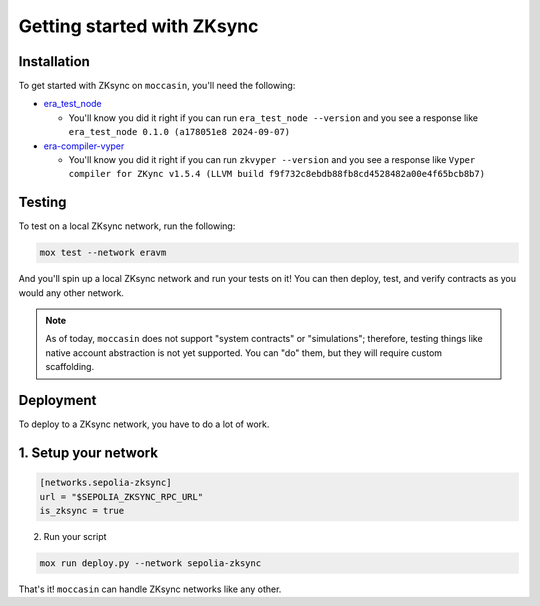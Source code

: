 Getting started with ZKsync 
###########################

Installation
============

To get started with ZKsync on ``moccasin``, you'll need the following:

- `era_test_node <https://github.com/matter-labs/era-test-node>`_

  - You'll know you did it right if you can run ``era_test_node --version`` and you see a response like ``era_test_node 0.1.0 (a178051e8 2024-09-07)``

- `era-compiler-vyper <https://github.com/matter-labs/era-compiler-vyper>`_

  - You'll know you did it right if you can run ``zkvyper --version`` and you see a response like ``Vyper compiler for ZKync v1.5.4 (LLVM build f9f732c8ebdb88fb8cd4528482a00e4f65bcb8b7)``

Testing 
=======

To test on a local ZKsync network, run the following:

.. code-block:: bash

    mox test --network eravm 

And you'll spin up a local ZKsync network and run your tests on it! You can then deploy, test, and verify contracts as you would any other network. 

.. note::

    As of today, ``moccasin`` does not support "system contracts" or "simulations"; therefore, testing things like native account abstraction is not yet supported. You can "do" them, but they will require custom scaffolding.

Deployment 
==========

To deploy to a ZKsync network, you have to do a lot of work.

1. Setup your network
=====================

.. code-block:: toml 

    [networks.sepolia-zksync]
    url = "$SEPOLIA_ZKSYNC_RPC_URL"
    is_zksync = true

2. Run your script 

.. code-block:: bash

    mox run deploy.py --network sepolia-zksync

That's it! ``moccasin`` can handle ZKsync networks like any other.
